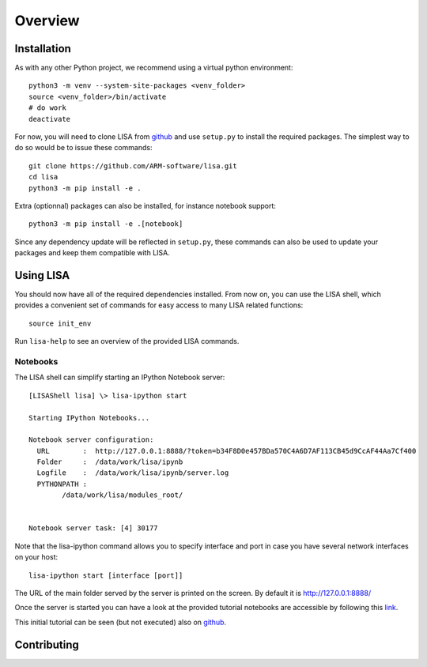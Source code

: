 ********
Overview
********

Installation
============

As with any other Python project, we recommend using a virtual python environment::

  python3 -m venv --system-site-packages <venv_folder>
  source <venv_folder>/bin/activate
  # do work
  deactivate

For now, you will need to clone LISA from `github
<https://github.com/ARM-software/lisa>`_ and use ``setup.py`` to install the
required packages. The simplest way to do so would be to issue these commands::

  git clone https://github.com/ARM-software/lisa.git
  cd lisa
  python3 -m pip install -e .

Extra (optionnal) packages can also be installed, for instance notebook support::

  python3 -m pip install -e .[notebook]

Since any dependency update will be reflected in ``setup.py``, these commands can
also be used to update your packages and keep them compatible with LISA.

Using LISA
==========

You should now have all of the required dependencies installed. From now on, you
can use the LISA shell, which provides a convenient set of commands for easy
access to many LISA related functions::

  source init_env

Run ``lisa-help`` to see an overview of the provided LISA commands.

Notebooks
+++++++++

The LISA shell can simplify starting an IPython Notebook server::

  [LISAShell lisa] \> lisa-ipython start

  Starting IPython Notebooks...

  Notebook server configuration:
    URL        :  http://127.0.0.1:8888/?token=b34F8D0e457BDa570C4A6D7AF113CB45d9CcAF44Aa7Cf400
    Folder     :  /data/work/lisa/ipynb
    Logfile    :  /data/work/lisa/ipynb/server.log
    PYTHONPATH :
	  /data/work/lisa/modules_root/


  Notebook server task: [4] 30177

Note that the lisa-ipython command allows you to specify interface and
port in case you have several network interfaces on your host::

  lisa-ipython start [interface [port]]

The URL of the main folder served by the server is printed on the screen.
By default it is http://127.0.0.1:8888/

Once the server is started you can have a look at the provided tutorial
notebooks are accessible by following this `link
<http://127.0.0.1:8888/notebooks/tutorial/00_LisaInANutshell.ipynb>`__.

This initial tutorial can be seen (but not executed) also on `github
<https://github.com/ARM-software/lisa/blob/master/ipynb/tutorial/00_LisaInANutshell.ipynb>`__.

Contributing
============

.. TODO: Add all of the required files on github and link them here
